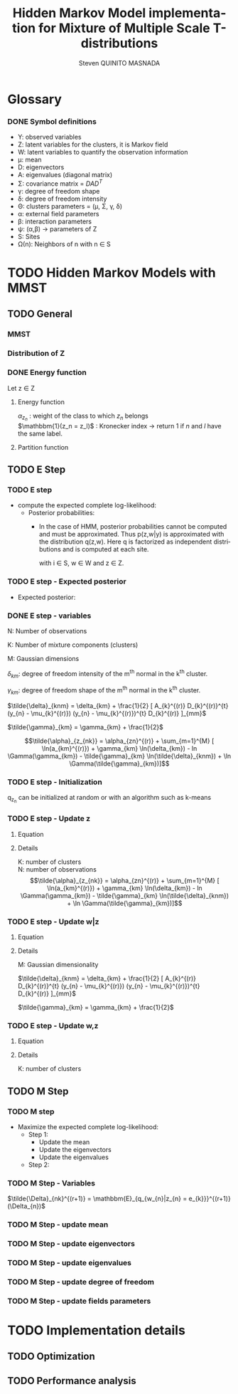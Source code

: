 # -*- coding: utf-8 -*-
# -*- mode: org -*-
#+startup: beamer
#+STARTUP: overview
#+STARTUP: indent
#+TAGS: noexport(n)
#+LANGUAGE: en

#+Title:  Hidden Markov Model implementation for Mixture of Multiple Scale T-distributions
#+AUTHOR:      Steven QUINITO MASNADA

#+EPRESENT_FRAME_LEVEL: 2

#+LaTeX_CLASS: beamer
#+LaTeX_CLASS_OPTIONS: [11pt,xcolor=dvipsnames,presentation]
#+OPTIONS:   H:3 num:t toc:nil \n:nil @:t ::t |:t ^:nil -:t f:t *:t <:t

#+LATEX_HEADER: \usedescriptionitemofwidthas{bl}
#+LATEX_HEADER: \usepackage[T1]{fontenc}
#+LATEX_HEADER: \usepackage[utf8]{inputenc}
#+LATEX_HEADER: \usepackage[american]{babel}
#+LATEX_HEADER: \usepackage{amsmath,amssymb,amsthm,amsfonts}
#+LATEX_HEADER: \usepackage{bbm}
#+LATEX_HEADER: \usepackage{boxedminipage,xspace,multicol}
#+LATEX_HEADER: %%%%%%%%% Begin of Beamer Layout %%%%%%%%%%%%%
#+LATEX_HEADER: \ProcessOptionsBeamer
#+latex_header: \mode<beamer>{\usetheme{Madrid}}
#+LATEX_HEADER: \usecolortheme{whale}
#+LATEX_HEADER: \usecolortheme[named=BrickRed]{structure}
# #+LATEX_HEADER: \useinnertheme{rounded}
#+LATEX_HEADER: \useoutertheme{infolines}
#+LATEX_HEADER: \setbeamertemplate{footline}[frame number]
#+LATEX_HEADER: \setbeamertemplate{headline}[default]
#+LATEX_HEADER: \setbeamertemplate{navigation symbols}{}
#+LATEX_HEADER: \defbeamertemplate*{headline}{info theme}{}
#+LATEX_HEADER: \defbeamertemplate*{footline}{info theme}{\leavevmode%
#+LATEX_HEADER:   \hbox{%
#+LATEX_HEADER:     \begin{beamercolorbox}[wd=.5\paperwidth,ht=2.25ex,dp=1ex,center]{author in head/foot}%
#+LATEX_HEADER:       \usebeamerfont{author in head/foot}\insertshortauthor
#+LATEX_HEADER:     \end{beamercolorbox}%
#+LATEX_HEADER:   \begin{beamercolorbox}[wd=.41\paperwidth,ht=2.25ex,dp=1ex,center]{title in head/foot}%
#+LATEX_HEADER:     \usebeamerfont{title in head/foot}\insertsectionhead
#+LATEX_HEADER:   \end{beamercolorbox}%
#+LATEX_HEADER:   \begin{beamercolorbox}[wd=.09\paperwidth,ht=2.25ex,dp=1ex,right]{section in head/foot}%
#+LATEX_HEADER:     \usebeamerfont{section in head/foot}\insertframenumber{}~/~\inserttotalframenumber\hspace*{2ex} 
#+LATEX_HEADER:   \end{beamercolorbox}
#+LATEX_HEADER:   }\vskip0pt}
#+LATEX_HEADER: \setbeamertemplate{footline}[info theme]
#+LATEX_HEADER: %%%%%%%%% End of Beamer Layout %%%%%%%%%%%%%
#+LATEX_HEADER: \usepackage{verbments}
#+LATEX_HEADER: \usepackage{xcolor}
#+LATEX_HEADER: \usepackage{color}
#+LATEX_HEADER: \usepackage{url} \urlstyle{sf}
#+LATEX_HEADER: \usepackage{appendixnumberbeamer}
#+LATEX_HEADER: \usepackage{multicol}

#+LATEX_HEADER: \let\alert=\structure % to make sure the org * * works of tools
#+BEAMER_FRAME_LEVEL: 2

#+LATEX_HEADER: \AtBeginSection[]{\begin{frame}<beamer>\frametitle{Talk Outline}\tableofcontents[currentsection]\end{frame}}

#+LATEX_HEADER: %\usepackage{biblatex}
# #+LATEX_HEADER: \bibliography{../../biblio.bib}
# #+LATEX_HEADER: \usepackage{cite}

#+LATEX_HEADER: \usepackage{xparse}

# Custom Commands
#+LATEX_HEADER: \DeclareMathOperator*{\argmax}{arg\,max}
#+LATEX_HEADER: \DeclareMathOperator*{\argmin}{arg\,min}

#+LATEX_HEADER: \newcommand{\step}[1][]{^{(#1)}}
#+LATEX_HEADER: \newcommand{\eigenv}[2]{D_{#1}\ifthenelse{\equal{#2}{}}{^{(#2)}}{}}
#+LATEX_HEADER: \DeclareDocumentCommand{\tdelta}{ o o }{\tilde{\Delta} \IfValueT{#1}{_{#1}} \IfValueT{#2}{^{(#2)}}}
#+LATEX_HEADER: \DeclareDocumentCommand{\tgamma}{ o o }{\tilde{\gamma} \IfValueT{#1}{_{#1}} \IfValueT{#2}{^{(#2)}}}
#+LATEX_HEADER: \DeclareDocumentCommand{\A}{ o o }{ A \IfValueT{#1}{_{#1}} \IfValueT{#2}{^{(#2)}}}
#+LATEX_HEADER: \DeclareDocumentCommand{\D}{ o o }{ D \IfValueT{#1}{_{#1}} \IfValueT{#2}{^{(#2)}}}

#+BEGIN_LaTeX
\newcommand{\backupbegin}{
   \newcounter{finalframe}
   \setcounter{finalframe}{\value{framenumber}}
}
\newcommand{\backupend}{
   \setcounter{framenumber}{\value{finalframe}}
}
#+END_LaTeX

#+BEGIN_LaTeX
\setbeamertemplate{caption}{\raggedright\insertcaption\par}
#+END_LaTeX


* Glossary
*** DONE Symbol definitions
- Y: observed variables
- Z: latent variables for the clusters, it is Markov field
- W: latent variables to quantify the observation information
- \mu: mean
- D: eigenvectors
- A: eigenvalues (diagonal matrix)
- \Sigma: covariance matrix = $DAD^{T}$
- \gamma: degree of freedom shape
- \delta: degree of freedom intensity
- \Theta: clusters parameters = (\mu, \Sigma, \gamma, \delta)
- \alpha: external field parameters
- \beta: interaction parameters
- \psi: (\alpha,\beta) \to parameters of Z
- S: Sites
- \Omega(n): Neighbors of n with n \in S
     
* TODO Hidden Markov Models with MMST
** TODO General
*** MMST
*** Distribution of Z
#+BEGIN_LaTeX
\begin{equation}
p(z;\psi) = K(\psi)^{-1} exp [H(z;\psi)]
\end{equation}
#+END_LaTeX
*** DONE Energy function
Let z \in Z
**** Energy function
   \begin{equation}
   H(z; \psi) = \sum_{n=1}^{N} \bigg[ \alpha_{z_n} + \frac{\beta}{2} \sum_{l\in \Omega (n) } \mathbbm{1} (z_n = z_l) \bigg]
   \end{equation}

   $\alpha_{z_{n}}$ : weight of the class to which $z_{n}$ belongs\\
   $\mathbbm{1}(z_n = z_l)$ : Kronecker index \to return 1 if $n$ and $l$
   have the same label. 

**** Partition function
   \begin{equation}
   K(\psi) = \sum_{z} \exp [H(z; \psi)]
   \end{equation}


** TODO E Step
*** TODO E step
- compute the expected complete log-likelihood:
  - Posterior probabilities:
    - In the case of HMM, posterior probabilities cannot be computed
      and must be approximated. Thus p(z,w|y) is approximated with the
      distribution q(z,w). Here q is factorized as independent
      distributions and is computed at each site.
      # Where q is a multinomial law 
      #+BEGIN_LaTeX
      \begin{equation}
      q(w,z) = \prod_{i}q_i(w_i,z_i)
      \end{equation}
      #+END_LaTeX
      with i \in S, w \in W and z \in Z.

      #+BEGIN_LaTeX
      \begin{equation}
      q_i^{t+1}(w_i,z_i) \propto exp \bigg[\mathbbm{E}_q_{i}^{t} \ln p(w_i,z_i|y, W_i^t, Z_i^t; \phi^t)\bigg]
      \end{equation}
      #+END_LaTeX
*** TODO E step - Expected posterior
- Expected posterior:
  \begin{equation}
  \begin{split}
  \mathbb{E}_{q_{w_{z_{n},w_{n}}}} [\ln p(w_n,z_n|y, w_n^{(r)}, z_n^{(r)};
  \phi^{(r)})] \\
  \approx \sum_{k=1}^{K} \mathbb{I}_{e_{k}}(z_{n}) \sum_{m=1}^{M} [(\tilde{\gamma}_{km} - 1)
  \ln(w_{nm}) - \tilde{\delta}_{knm} w_{nm} + \tilde{\gamma}_{km} \ln(\tilde{\delta}_{knm}) - ln \Gamma(\tilde{\gamma}_{km})] \\
  + \sum_{k=1}^{K} \mathbb(I)_{e_{k}} [ \tilde{\alpha}_{z_{nk}} + \frac{\beta^{(r)}}{2} \sum_{l \in \Omega(n)} q_{z_{l}}^{(r)}(e_{k})]
  \end{split}
  \end{equation}
*** DONE E step - variables
N: Number of observations

K: Number of mixture components (clusters)

M: Gaussian dimensions

$\delta_{km}$: degree of freedom intensity of the m^{th} normal in the k^{th}
cluster.

$\gamma_{km}$: degree of freedom shape of the m^{th} normal in the k^{th}
cluster.

$\tilde{\delta}_{knm} = \delta_{km} + \frac{1}{2} [ A_{k}^{(r)} D_{k}^{(r)}^{t} (y_{n} - \mu_{k}^{(r)}) (y_{n} - \mu_{k}^{(r)})^{t}
D_{k}^{(r)} ]_{mm}$

$\tilde{\gamma}_{km} = \gamma_{km} + \frac{1}{2}$

\[\tilde{\alpha}_{z_{nk}} = \alpha_{zn}^{(r)} + \sum_{m=1}^{M} [ \ln(a_{km}^{(r)}) + \gamma_{km} \ln(\delta_{km}) -
ln \Gamma(\gamma_{km}) - \tilde{\gamma}_{km} \ln(\tilde{\delta}_{knm}) + \ln \Gamma(\tilde{\gamma}_{km})]\]
*** TODO E step - Initialization
q_{z_{n}} can be initialized at random or with an algorithm such as k-means
*** TODO E step - Update z
**** Equation
\begin{equation}
q_{z_{n}}^{(r+1)}(e_{k}) = \frac{ exp[ \tilde{\alpha}_{z_{nk}} +
      \frac{\beta^{(r)}}{2} \sum_{l \in \Omega(n)} q_{z_{l}}^{(r)} (e_{k})]}
      {\sum_{j=1}^{K} exp[ \tilde{\alpha}_{z_{nj}} +
      \frac{\beta^{(r)}}{2} \sum_{l \in \Omega(n)} q_{z_{l}}^{(r)} (e_{j})]}
\end{equation}

**** Details
K: number of clusters\\
N: number of observations\\
\[\tilde{\alpha}_{z_{nk}} = \alpha_{zn}^{(r)} + \sum_{m=1}^{M} [ \ln(a_{km}^{(r)}) + \gamma_{km} \ln(\delta_{km}) -
ln \Gamma(\gamma_{km}) - \tilde{\gamma}_{km} \ln(\tilde{\delta}_{knm}) + \ln \Gamma(\tilde{\gamma}_{km})]\]
*** TODO E step - Update w|z
**** Equation
\begin{equation}
q_{w_{n}|z_{n}}^{(r+1)}(w_{n} | z_{n} = e_{k}) = \prod_{m=1}^{M} \tilde{\delta}_{knm}^{\tilde{\gamma}_{km}} \Gamma(\tilde{\gamma}_{km})^{-1} w_{nm}^{(\tilde{\gamma}_{km}-1)} exp(- \tilde{\delta}_{knm} w_{nm})
\end{equation}

**** Details 
:PROPERTIES:
:END:
M: Gaussian dimensionality

$\tilde{\delta}_{knm} = \delta_{km} + \frac{1}{2} [ A_{k}^{(r)} D_{k}^{(r)}^{t} (y_{n} - \mu_{k}^{(r)}) (y_{n} - \mu_{k}^{(r)})^{t}
D_{k}^{(r)} ]_{mm}$

$\tilde{\gamma}_{km} = \gamma_{km} + \frac{1}{2}$
*** TODO E step - Update w,z
**** Equation
\begin{equation}
\prod_{k=1}^{K} q_{w_{n}|z_{n}}^{(r+1)}(w_{n} | z_{n} = e_{k}) . q_{z_{n}}^{(r+1)}(e_{k})
\end{equation}
**** Details
K: number of clusters
** TODO M Step
*** TODO M step
- Maximize the expected complete log-likelihood:
  - Step 1:
    - Update the mean
    - Update the eigenvectors
    - Update the eigenvalues
  - Step 2:
*** TODO M Step - Variables
$\tilde{\Delta}_{nk}^{(r+1)} = \mathbbm{E}_{q_{w_{n}|z_{n} = e_{k}}}^{(r+1)} (\Delta_{n})$
*** TODO M Step - update mean
\begin{equation}
\mu_{km}^{(r+1)} = \frac{\sum_{n=1}^{N} q_{z_{n}}^{(r+1)}(e_{k}) \Big[
D_{k}^{(r)} \tilde{\Delta}_{nk}^{(r+1)} D_{k}^{(r)}^{t} y_{n }\Big]_{m}}
              {\sum_{n=1}^{N} q_{z_{n}}^{(r+1)}(e_{k})}
\end{equation}
*** TODO M Step - update eigenvectors
\begin{equation}
D_{k}^{(r+1)} =  \argmin_{D_{k}} \sum_{n=1}^{N} tr \Big[ \D[k] \tdelta[nk][r+1] \A[k][r] \D[k]^{t} (y_{n} - \mu_{k}^{(r+1)}) (y_{n} - \mu_{k}^{(r+1)})^{t} \Big]
\end{equation}
*** TODO M Step - update eigenvalues
\begin{equation}
\A[km][r+1] = \frac{ \sum_{n=1}^{N} q_{z_{n}}^{(r+1)} (e_{k}) }{ \sum_{n=1}^{N} q_{z_{n}}^{(r+1)} (e_{k}) \tdelta[nkm][r+1] \big[ \D[k][r+1]^{t} (y_{n }- \mu_{k}^{(r+1)}) \big]_{m}^{2} }
\end{equation}
*** TODO M Step - update degree of freedom
*** TODO M Step - update fields parameters
* TODO Implementation details
** TODO Optimization
** TODO Performance analysis
** Sandbox                                                         :noexport:
   #+begin_src R :results output :session :exports both
     library("png")
     library("plyr")
     y <- readPNG("images_2.png")
     nrow_img <- nrow(y)
     ncol_img <- ncol(y)
   #+end_src

   #+RESULTS:

   Generate a noisy image:
   #+begin_src R :results output :session :exports both
     # noise_mat <- matrix(rbinom(ncol_img*nrow_img,1,0.2), nrow = nrow_img, ncol = ncol_img)
     # noisy_img <- matrix(bitwXor(y,noise_mat), ncol=ncol_img)

     noise_mat <- matrix(rnorm(ncol_img*nrow_img, mean = 0.5, sd=0.2), nrow = nrow_img, ncol = ncol_img)
     noisy_img <- y + noise_mat
     noisy_img <- (noisy_img - min(noisy_img)) / (max(noisy_img) - min(noisy_img)) # normalization

     image(noisy_img)
   #+end_src

   #+RESULTS:

   #+begin_src R :results output graphics :file (org-babel-temp-file "figure" ".png") :exports both :width 600 :height 400 :session
   hist(noisy_img)
   #+end_src

   #+RESULTS:
   [[file:/tmp/babel-6164uvh/figure61647eQ.png]]


   #+begin_src R :results output :session :exports both

   #+end_src


* Emacs Setup 							   :noexport:
  This document has local variables in its postembule, which should
  allow Org-mode to work seamlessly without any setup. If you're
  uncomfortable using such variables, you can safely ignore them at
  startup. Exporting may require that you copy them in your .emacs.

# Local Variables:
# eval:    (require 'org-install)
# eval:    (org-babel-do-load-languages 'org-babel-load-languages '( (sh . t) (R . t) (perl . t) (ditaa . t) ))
# eval:    (setq org-confirm-babel-evaluate nil)
# eval:    (unless (boundp 'org-latex-classes) (setq org-latex-classes nil))
# eval:    (add-to-list 'org-latex-classes '("memoir" "\\documentclass[smallextended]{memoir} \n \[NO-DEFAULT-PACKAGES]\n \[EXTRA]\n  \\usepackage{graphicx}\n  \\usepackage{hyperref}" ("\\chapter{%s}" . "\\chapter*{%s}") ("\\section{%s}" . "\\section*{%s}") ("\\subsection{%s}" . "\\subsection*{%s}")                       ("\\subsubsection{%s}" . "\\subsubsection*{%s}")                       ("\\paragraph{%s}" . "\\paragraph*{%s}")                       ("\\subparagraph{%s}" . "\\subparagraph*{%s}")))
# eval:    (add-to-list 'org-latex-classes '("acm-proc-article-sp" "\\documentclass{acm_proc_article-sp}\n \[NO-DEFAULT-PACKAGES]\n \[EXTRA]\n"  ("\\section{%s}" . "\\section*{%s}") ("\\subsection{%s}" . "\\subsection*{%s}")                       ("\\subsubsection{%s}" . "\\subsubsection*{%s}")                       ("\\paragraph{%s}" . "\\paragraph*{%s}")                       ("\\subparagraph{%s}" . "\\subparagraph*{%s}")))
# eval:    (setq org-alphabetical-lists t)
# eval:    (setq org-src-fontify-natively t)
# eval:   (setq org-export-babel-evaluate nil)
# eval:   (setq ispell-local-dictionary "english")
# eval:   (eval (flyspell-mode t))
# eval:    (setq org-latex-listings 'minted)
# eval:    (setq org-latex-minted-options '(("bgcolor" "white") ("style" "tango") ("numbers" "left") ("numbersep" "5pt")))
# End:
